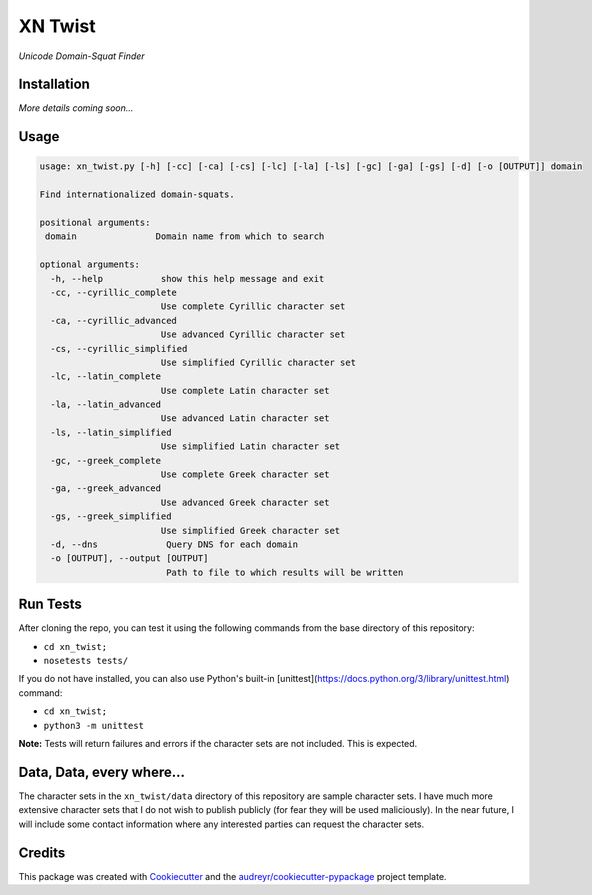 ===============================
XN Twist
===============================

.. image:: https://img.shields.io/pypi/v/xn_twist.svg
        :target: https://pypi.python.org/pypi/xn_twist

.. image:: https://travis-ci.org/xn-twist/xn-twist.svg?branch=master
    :target: https://travis-ci.org/xn-twist/xn-twist

.. image:: https://codecov.io/gh/xn-twist/xn-twist/branch/master/graph/badge.svg
  :target: https://codecov.io/gh/xn-twist/xn-twist

.. image:: https://readthedocs.org/projects/xn-twist/badge/?version=latest
        :target: http://xn-twist.readthedocs.io/en/latest/?badge=latest
        :alt: Documentation Status

.. image:: https://pyup.io/repos/github/xn-twist/xn-twist/shield.svg
     :target: https://pyup.io/repos/github/xn-twist/xn-twist/
     :alt: Updates

.. image:: https://www.quantifiedcode.com/api/v1/project/7024cddb727449fb8ae21ebd29fdc459/badge.svg
        :target: https://www.quantifiedcode.com/app/project/7024cddb727449fb8ae21ebd29fdc459
        :alt: Code issues

*Unicode Domain-Squat Finder*

Installation
============

*More details coming soon...*

Usage
=====

.. code-block:: shell

    usage: xn_twist.py [-h] [-cc] [-ca] [-cs] [-lc] [-la] [-ls] [-gc] [-ga] [-gs] [-d] [-o [OUTPUT]] domain

    Find internationalized domain-squats.

    positional arguments:
     domain               Domain name from which to search

    optional arguments:
      -h, --help           show this help message and exit
      -cc, --cyrillic_complete
                           Use complete Cyrillic character set
      -ca, --cyrillic_advanced
                           Use advanced Cyrillic character set
      -cs, --cyrillic_simplified
                           Use simplified Cyrillic character set
      -lc, --latin_complete
                           Use complete Latin character set
      -la, --latin_advanced
                           Use advanced Latin character set
      -ls, --latin_simplified
                           Use simplified Latin character set
      -gc, --greek_complete
                           Use complete Greek character set
      -ga, --greek_advanced
                           Use advanced Greek character set
      -gs, --greek_simplified
                           Use simplified Greek character set
      -d, --dns             Query DNS for each domain
      -o [OUTPUT], --output [OUTPUT]
                            Path to file to which results will be written

Run Tests
=========

After cloning the repo, you can test it using the following commands from the base directory of this repository:

- ``cd xn_twist;``
- ``nosetests tests/``

If you do not have installed, you can also use Python's built-in [unittest](https://docs.python.org/3/library/unittest.html) command:

- ``cd xn_twist;``
- ``python3 -m unittest``

**Note:** Tests will return failures and errors if the character sets are not included. This is expected.

Data, Data, every where...
==========================

The character sets in the ``xn_twist/data`` directory of this repository are sample character sets. I have much more extensive character sets that I do not wish to publish publicly (for fear they will be used maliciously). In the near future, I will include some contact information where any interested parties can request the character sets.

Credits
=======

This package was created with Cookiecutter_ and the `audreyr/cookiecutter-pypackage`_ project template.

.. _Cookiecutter: https://github.com/audreyr/cookiecutter
.. _`audreyr/cookiecutter-pypackage`: https://github.com/audreyr/cookiecutter-pypackage

